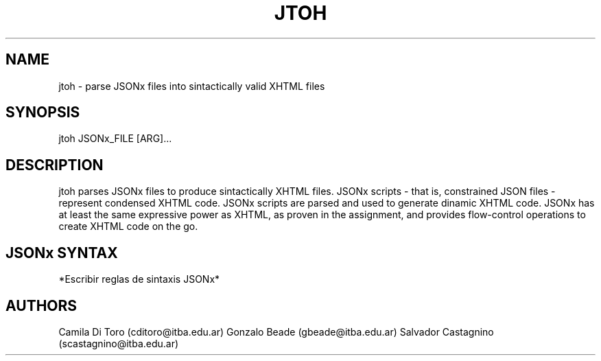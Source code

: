 .\" Manpage for jtoh.
.\" https://man7.org/linux/man-pages/man7/man-pages.7.html

.TH "JTOH" "1" "1st June 2022" "Linux" "JSONx to HTML"
.SH NAME
jtoh \- parse JSONx files into sintactically valid XHTML files
.SH SYNOPSIS
jtoh JSONx_FILE [ARG]...
.SH DESCRIPTION
jtoh parses JSONx files to produce sintactically XHTML files. JSONx scripts - that is, constrained JSON files - represent condensed XHTML code. JSONx scripts are parsed and used to generate dinamic XHTML code. JSONx has at least the same expressive power as XHTML, as proven in the assignment, and provides flow-control operations to create XHTML code on the go. 

.SH JSONx SYNTAX
*Escribir reglas de sintaxis JSONx*

.SH AUTHORS
Camila Di Toro (cditoro@itba.edu.ar)
Gonzalo Beade (gbeade@itba.edu.ar)
Salvador Castagnino (scastagnino@itba.edu.ar)


